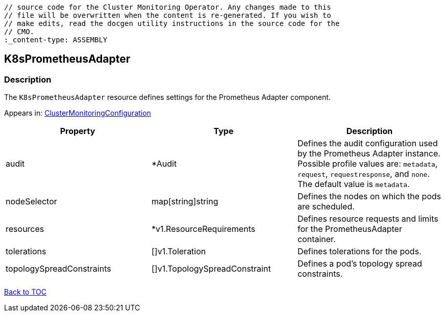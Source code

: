 // DO NOT EDIT THE CONTENT IN THIS FILE. It is automatically generated from the 
	// source code for the Cluster Monitoring Operator. Any changes made to this 
	// file will be overwritten when the content is re-generated. If you wish to 
	// make edits, read the docgen utility instructions in the source code for the 
	// CMO.
	:_content-type: ASSEMBLY

== K8sPrometheusAdapter

=== Description

The `K8sPrometheusAdapter` resource defines settings for the Prometheus Adapter component.



Appears in: link:clustermonitoringconfiguration.adoc[ClusterMonitoringConfiguration]

[options="header"]
|===
| Property | Type | Description 
|audit|*Audit|Defines the audit configuration used by the Prometheus Adapter instance. Possible profile values are: `metadata`, `request`, `requestresponse`, and `none`. The default value is `metadata`.

|nodeSelector|map[string]string|Defines the nodes on which the pods are scheduled.

|resources|*v1.ResourceRequirements|Defines resource requests and limits for the PrometheusAdapter container.

|tolerations|[]v1.Toleration|Defines tolerations for the pods.

|topologySpreadConstraints|[]v1.TopologySpreadConstraint|Defines a pod's topology spread constraints.

|===

link:../index.adoc[Back to TOC]
